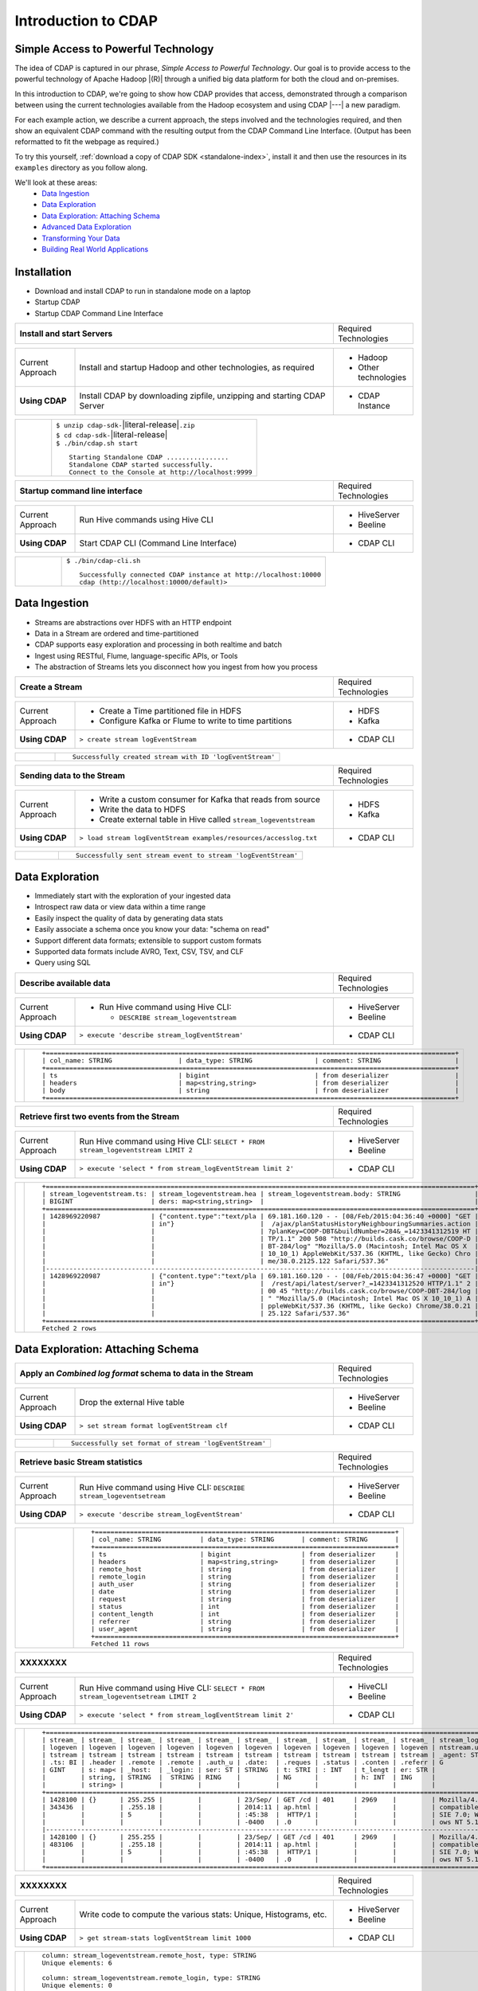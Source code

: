 .. meta::
    :author: Cask Data, Inc.
    :description: Introduction to the Cask Data Application Platform
    :copyright: Copyright © 2015 Cask Data, Inc.


.. _introduction-to-cdap:

==================================================
Introduction to CDAP
==================================================

Simple Access to Powerful Technology
====================================

The idea of CDAP is captured in our phrase, *Simple Access to Powerful Technology*. Our
goal is to provide access to the powerful technology of Apache Hadoop |(R)| through a
unified big data platform for both the cloud and on-premises.

In this introduction to CDAP, we're going to show how CDAP provides that access,
demonstrated through a comparison between using the current technologies available from
the Hadoop ecosystem and using CDAP |---| a new paradigm.

For each example action, we describe a current approach, the steps involved and the
technologies required, and then show an equivalent CDAP command with the resulting output
from the CDAP Command Line Interface. (Output has been reformatted to fit the webpage
as required.)

To try this yourself, :ref:`download a copy of CDAP SDK <standalone-index>`, install it
and then use the resources in its ``examples`` directory as you follow along.

We'll look at these areas:
  - `Data Ingestion`_
  - `Data Exploration`_
  - `Data Exploration: Attaching Schema`_
  - `Advanced Data Exploration`_
  - `Transforming Your Data`_
  - `Building Real World Applications`_

.. highlight:: console

Installation
============
- Download and install CDAP to run in standalone mode on a laptop
- Startup CDAP
- Startup CDAP Command Line Interface

.. container:: table-block

  .. list-table::
     :widths: 80 20
     :stub-columns: 1
     
     * - Install and start Servers
       - Required Technologies
       
  .. list-table::
     :widths: 15 65 20
     :class: grey-table

     * - Current Approach
       - Install and startup Hadoop and other technologies, as required
       - - Hadoop
         - Other technologies
         
     * - **Using CDAP**
       - Install CDAP by downloading zipfile, unzipping and starting CDAP Server
       - - CDAP Instance    
      
  .. list-table::
     :widths: 15 85
     :class: white-table

     * -  
       - | ``$ unzip cdap-sdk-``\ |literal-release|\ ``.zip``
         | ``$ cd cdap-sdk-``\ |literal-release|
         | ``$ ./bin/cdap.sh start``
         
         ::

          Starting Standalone CDAP ................
          Standalone CDAP started successfully.
          Connect to the Console at http://localhost:9999

.. container:: table-block

  .. list-table::
     :widths: 80 20

     * - **Startup command line interface**
       - Required Technologies
       
  .. list-table::
     :widths: 15 65 20
     :class: grey-table
     
     * - Current Approach
       - Run Hive commands using Hive CLI
       - - HiveServer
         - Beeline
     * - **Using CDAP**
       - Start CDAP CLI (Command Line Interface)
       - - CDAP CLI 
       
  .. list-table::
     :widths: 15 85
     :class: white-table

     * - 
       - ``$ ./bin/cdap-cli.sh``
         ::

          Successfully connected CDAP instance at http://localhost:10000
          cdap (http://localhost:10000/default)> 

Data Ingestion
==============
- Streams are abstractions over HDFS with an HTTP endpoint
- Data in a Stream are ordered and time-partitioned
- CDAP supports easy exploration and processing in both realtime and batch
- Ingest using RESTful, Flume, language-specific APIs, or Tools
- The abstraction of Streams lets you disconnect how you ingest from how you process

.. container:: table-block

  .. list-table::
     :widths: 80 20

     * - **Create a Stream**
       - Required Technologies
       
  .. list-table::
     :widths: 15 65 20
     :class: grey-table

     * - Current Approach
       - - Create a Time partitioned file in HDFS
         - Configure Kafka or Flume to write to time partitions
       - - HDFS
         - Kafka
         
     * - **Using CDAP**
       - ``> create stream logEventStream``
       - - CDAP CLI    
      
  .. list-table::
     :widths: 15 85
     :class: white-table

     * -  
       - ::
       
          Successfully created stream with ID 'logEventStream'


.. container:: table-block

  .. list-table::
     :widths: 80 20

     * - **Sending data to the Stream**
       - Required Technologies
       
  .. list-table::
     :widths: 15 65 20
     :class: grey-table

     * - Current Approach
       - - Write a custom consumer for Kafka that reads from source
         - Write the data to HDFS
         - Create external table in Hive called ``stream_logeventstream``
       - - HDFS
         - Kafka
         
     * - **Using CDAP**
       - ``> load stream logEventStream examples/resources/accesslog.txt``
       - - CDAP CLI    
      
  .. list-table::
     :widths: 15 85
     :class: white-table

     * -  
       - ::
       
          Successfully sent stream event to stream 'logEventStream'


Data Exploration
================
- Immediately start with the exploration of your ingested data
- Introspect raw data or view data within a time range
- Easily inspect the quality of data by generating data stats
- Easily associate a schema once you know your data: "schema on read"
- Support different data formats; extensible to support custom formats
- Supported data formats include AVRO, Text, CSV, TSV, and CLF
- Query using SQL


.. container:: table-block

  .. list-table::
     :widths: 80 20
     :stub-columns: 1
     
     * - Describe available data
       - Required Technologies
       
  .. list-table::
     :widths: 15 65 20
     :class: grey-table

     * - Current Approach
       - - Run Hive command using Hive CLI:
     
           - ``DESCRIBE stream_logeventstream``
       - - HiveServer
         - Beeline
         
     * - **Using CDAP**
       - ``> execute 'describe stream_logEventStream'``
       - - CDAP CLI    
      
  .. list-table::
     :widths: 15 85
     :class: white-table

     * -  
       - ::

          +=========================================================================================================+
          | col_name: STRING                 | data_type: STRING                | comment: STRING                   |
          +=========================================================================================================+
          | ts                               | bigint                           | from deserializer                 |
          | headers                          | map<string,string>               | from deserializer                 |
          | body                             | string                           | from deserializer                 |
          +=========================================================================================================+


.. container:: table-block

  .. list-table::
     :widths: 80 20
     :stub-columns: 1
     
     * - Retrieve first two events from the Stream
       - Required Technologies
       
  .. list-table::
     :widths: 15 65 20
     :class: grey-table

     * - Current Approach
       - Run Hive command using Hive CLI: ``SELECT * FROM stream_logeventstream LIMIT 2``
       - - HiveServer
         - Beeline
         
     * - **Using CDAP**
       - ``> execute 'select * from stream_logEventStream limit 2'``
       - - CDAP CLI    
      
  .. list-table::
     :widths: 15 85
     :class: white-table

     * -  
       - ::

          +==============================================================================================================+
          | stream_logeventstream.ts: | stream_logeventstream.hea | stream_logeventstream.body: STRING                   |
          | BIGINT                    | ders: map<string,string>  |                                                      |
          +==============================================================================================================+
          | 1428969220987             | {"content.type":"text/pla | 69.181.160.120 - - [08/Feb/2015:04:36:40 +0000] "GET |
          |                           | in"}                      |  /ajax/planStatusHistoryNeighbouringSummaries.action |
          |                           |                           | ?planKey=COOP-DBT&buildNumber=284&_=1423341312519 HT |
          |                           |                           | TP/1.1" 200 508 "http://builds.cask.co/browse/COOP-D |
          |                           |                           | BT-284/log" "Mozilla/5.0 (Macintosh; Intel Mac OS X  |
          |                           |                           | 10_10_1) AppleWebKit/537.36 (KHTML, like Gecko) Chro |
          |                           |                           | me/38.0.2125.122 Safari/537.36"                      |
          |--------------------------------------------------------------------------------------------------------------|
          | 1428969220987             | {"content.type":"text/pla | 69.181.160.120 - - [08/Feb/2015:04:36:47 +0000] "GET |
          |                           | in"}                      |  /rest/api/latest/server?_=1423341312520 HTTP/1.1" 2 |
          |                           |                           | 00 45 "http://builds.cask.co/browse/COOP-DBT-284/log |
          |                           |                           | " "Mozilla/5.0 (Macintosh; Intel Mac OS X 10_10_1) A |
          |                           |                           | ppleWebKit/537.36 (KHTML, like Gecko) Chrome/38.0.21 |
          |                           |                           | 25.122 Safari/537.36"                                |
          +==============================================================================================================+
          Fetched 2 rows


Data Exploration: Attaching Schema
==================================

.. container:: table-block

  .. list-table::
     :widths: 80 20
     :stub-columns: 1
     
     * - Apply an *Combined log format* schema to data in the Stream
       - Required Technologies
       
  .. list-table::
     :widths: 15 65 20
     :class: grey-table

     * - Current Approach
       - Drop the external Hive table
       - - HiveServer
         - Beeline
         
     * - **Using CDAP**
       - ``> set stream format logEventStream clf``
       - - CDAP CLI    
      
  .. list-table::
     :widths: 15 85
     :class: white-table

     * -  
       - ::

          Successfully set format of stream 'logEventStream'


.. container:: table-block

  .. list-table::
     :widths: 80 20
     :stub-columns: 1
     
     * - Retrieve basic Stream statistics
       - Required Technologies
       
  .. list-table::
     :widths: 15 65 20
     :class: grey-table

     * - Current Approach
       - Run Hive command using Hive CLI: ``DESCRIBE stream_logeventsetream``
       - - HiveServer
         - Beeline
         
     * - **Using CDAP**
       - ``> execute 'describe stream_logEventStream'``
       - - CDAP CLI    
      
  .. list-table::
     :widths: 15 85
     :class: white-table

     * -  
       - ::

          +=============================================================================+
          | col_name: STRING          | data_type: STRING       | comment: STRING       |
          +=============================================================================+
          | ts                        | bigint                  | from deserializer     |
          | headers                   | map<string,string>      | from deserializer     |
          | remote_host               | string                  | from deserializer     |
          | remote_login              | string                  | from deserializer     |
          | auth_user                 | string                  | from deserializer     |
          | date                      | string                  | from deserializer     |
          | request                   | string                  | from deserializer     |
          | status                    | int                     | from deserializer     |
          | content_length            | int                     | from deserializer     |
          | referrer                  | string                  | from deserializer     |
          | user_agent                | string                  | from deserializer     |
          +=============================================================================+
          Fetched 11 rows


.. container:: table-block

  .. list-table::
     :widths: 80 20
     :stub-columns: 1
     
     * - XXXXXXXX
       - Required Technologies
       
  .. list-table::
     :widths: 15 65 20
     :class: grey-table

     * - Current Approach
       - Run Hive command using Hive CLI: ``SELECT * FROM stream_logeventsetream LIMIT 2``
       - - HiveCLI
         - Beeline
         
     * - **Using CDAP**
       - ``> execute 'select * from stream_logEventStream limit 2'``
       - - CDAP CLI    
      
  .. list-table::
     :widths: 15 85
     :class: white-table

     * -  
       - ::

          +===================================================================================================================+
          | stream_ | stream_ | stream_ | stream_ | stream_ | stream_ | stream_ | stream_ | stream_ | stream_ | stream_logeve |
          | logeven | logeven | logeven | logeven | logeven | logeven | logeven | logeven | logeven | logeven | ntstream.user |
          | tstream | tstream | tstream | tstream | tstream | tstream | tstream | tstream | tstream | tstream | _agent: STRIN |
          | .ts: BI | .header | .remote | .remote | .auth_u | .date:  | .reques | .status | .conten | .referr | G             |
          | GINT    | s: map< | _host:  | _login: | ser: ST | STRING  | t: STRI | : INT   | t_lengt | er: STR |               |
          |         | string, | STRING  |  STRING | RING    |         | NG      |         | h: INT  | ING     |               |
          |         | string> |         |         |         |         |         |         |         |         |               |
          +===================================================================================================================+
          | 1428100 | {}      | 255.255 |         |         | 23/Sep/ | GET /cd | 401     | 2969    |         | Mozilla/4.0 ( |
          | 343436  |         | .255.18 |         |         | 2014:11 | ap.html |         |         |         | compatible; M |
          |         |         | 5       |         |         | :45:38  |  HTTP/1 |         |         |         | SIE 7.0; Wind |
          |         |         |         |         |         | -0400   | .0      |         |         |         | ows NT 5.1)   |
          |-------------------------------------------------------------------------------------------------------------------|
          | 1428100 | {}      | 255.255 |         |         | 23/Sep/ | GET /cd | 401     | 2969    |         | Mozilla/4.0 ( |
          | 483106  |         | .255.18 |         |         | 2014:11 | ap.html |         |         |         | compatible; M |
          |         |         | 5       |         |         | :45:38  |  HTTP/1 |         |         |         | SIE 7.0; Wind |
          |         |         |         |         |         | -0400   | .0      |         |         |         | ows NT 5.1)   |
          +===================================================================================================================+


.. container:: table-block

  .. list-table::
     :widths: 80 20
     :stub-columns: 1
     
     * - XXXXXXXX
       - Required Technologies
       
  .. list-table::
     :widths: 15 65 20
     :class: grey-table

     * - Current Approach
       - Write code to compute the various stats: Unique, Histograms, etc.
       - - HiveServer
         - Beeline
         
     * - **Using CDAP**
       - ``> get stream-stats logEventStream limit 1000``
       - - CDAP CLI    
      
  .. list-table::
     :widths: 15 85
     :class: white-table

     * -  
       - ::

          column: stream_logeventstream.remote_host, type: STRING
          Unique elements: 6

          column: stream_logeventstream.remote_login, type: STRING
          Unique elements: 0

          column: stream_logeventstream.auth_user, type: STRING
          Unique elements: 0

          column: stream_logeventstream.date, type: STRING
          Unique elements: 750

          column: stream_logeventstream.request, type: STRING
          Unique elements: 972

          column: stream_logeventstream.status, type: INT
          Unique elements: 4
          Histogram:
            [200, 299]: 977  |+++++++++++++++++++++++++++++++++++++++++++++++++++++++++++++++++++++++++++++++++++++++++++++++++
            [300, 399]: 17   |
            [400, 499]: 6    |

          column: stream_logeventstream.content_length, type: INT
          Unique elements: 142
          Histogram:
            [0, 99]: 205           |+++++++++++++++++++++++++++++++++++++++++++++++++++++++++++++
            [100, 199]: 1          |
            [200, 299]: 9          |+
            [300, 399]: 9          |+
            [400, 499]: 3          |
            [500, 599]: 300        |+++++++++++++++++++++++++++++++++++++++++++++++++++++++++++++++++++++++++++++++++++++++++++
            [600, 699]: 4          |
            [800, 899]: 2          |
            [900, 999]: 1          |
            [1300, 1399]: 10       |++
            [1400, 1499]: 206      |++++++++++++++++++++++++++++++++++++++++++++++++++++++++++++++
            [1500, 1599]: 2        |
            [1600, 1699]: 2        |
            [2500, 2599]: 1        |
            [2700, 2799]: 1        |
            [2800, 2899]: 1        |
            [4200, 4299]: 1        |
            [5700, 5799]: 5        |
            [7100, 7199]: 1        |
            [7300, 7399]: 4        |
            [7800, 7899]: 1        |
            [8200, 8299]: 5        |
            [8700, 8799]: 3        |
            [8800, 8899]: 12       |++
            [8900, 8999]: 22       |+++++
            [9000, 9099]: 16       |+++
            [9100, 9199]: 9        |+
            [9200, 9299]: 4        |
            [9300, 9399]: 3        |
            [9400, 9499]: 5        |
            [9600, 9699]: 1        |
            [9700, 9799]: 2        |
            [9800, 9899]: 39       |++++++++++
            [9900, 9999]: 4        |
            [10000, 10099]: 1      |
            [10100, 10199]: 8      |+
            [10200, 10299]: 1      |
            [10300, 10399]: 3      |
            [10400, 10499]: 1      |
            [10500, 10599]: 1      |
            [10600, 10699]: 9      |+
            [10700, 10799]: 32     |++++++++
            [10800, 10899]: 5      |
            [10900, 10999]: 3      |
            [11000, 11099]: 4      |
            [11100, 11199]: 1      |
            [11200, 11299]: 4      |
            [11300, 11399]: 2      |
            [11500, 11599]: 1      |
            [11800, 11899]: 3      |
            [17900, 17999]: 2      |
            [36500, 36599]: 1      |
            [105800, 105899]: 1    |
            [397900, 397999]: 2    |
            [1343400, 1343499]: 1  |
            [1351600, 1351699]: 1  |

          column: stream_logeventstream.referrer, type: STRING
          Unique elements: 8

          column: stream_logeventstream.user_agent, type: STRING
          Unique elements: 4

          Analyzing 1000 Stream events in the time range [0, 9223372036854775807]...


Advanced Data Exploration
=========================
- CDAP has the ability to join multiple Streams using SQL
- Data in a Stream can be ingested in Realtime or Batch
- CDAP supports joining with other Streams using Hive SQL




.. container:: table-block

  .. list-table::
     :widths: 80 20
     :stub-columns: 1
     
     * - XXXXXXXX
       - Required Technologies
       
  .. list-table::
     :widths: 15 65 20
     :class: grey-table

     * - Current Approach
       - - Create a Time partitioned file in HDFS
         - Configure Flume or Kafka to write to time partitions
       - - HDFS
         - Kafka
         - Hive
         
     * - **Using CDAP**
       - ``> create stream ip2geo``
       - - CDAP CLI    
      
  .. list-table::
     :widths: 15 85
     :class: white-table

     * -  
       - ::

          Successfully created stream with ID 'ip2geo'


.. container:: table-block

  .. list-table::
     :widths: 80 20
     :stub-columns: 1
     
     * - XXXXXXXX
       - Required Technologies
       
  .. list-table::
     :widths: 15 65 20
     :class: grey-table

     * - Current Approach
       - - Creating a file in Hadoop file system called ip2geo
         - Write a custom consumer that reads from source (Example: Kafka)
         - Write the data to HDFS
         - Create external table in Hive called ``stream_ip2geo``
       - - HDFS
         - Kafka
         - Hive
         
     * - **Using CDAP**
       - ``> load stream ip2geo examples/resources/ip2geo-maps.csv``
       - - CDAP CLI    
      
  .. list-table::
     :widths: 15 85
     :class: white-table

     * -  
       - ::

          Successfully sent stream event to stream 'ip2geo'


.. container:: table-block

  .. list-table::
     :widths: 80 20
     :stub-columns: 1
     
     * - XXXXXXXX
       - Required Technologies
       
  .. list-table::
     :widths: 15 65 20
     :class: grey-table

     * - Current Approach
       - Write data to Kafka or append directly to HDFS
       - - HDFS
         - Kafka
         
     * - **Using CDAP**
       - ``> send stream ip2geo '69.181.160.120, Los Angeles, CA'``
       - - CDAP CLI    
      
  .. list-table::
     :widths: 15 85
     :class: white-table

     * -  
       - ::

          Successfully sent stream event to stream 'ip2geo'

.. container:: table-block

  .. list-table::
     :widths: 80 20
     :stub-columns: 1
     
     * - XXXXXXXX
       - Required Technologies
       
  .. list-table::
     :widths: 15 65 20
     :class: grey-table

     * - Current Approach
       - Run Hive command using Hive CLI ``SELECT * FROM stream_ip2geo``
       - - Hive CLI
         - Beeline
         
     * - **Using CDAP**
       - ``> execute 'select * from stream_ip2geo'``
       - - CDAP CLI    
      
  .. list-table::
     :widths: 15 85
     :class: white-table

     * -  
       - ::

          +===========================================================================================================+
          | stream_ip2geo.ts: BIGINT | stream_ip2geo.headers: map<string,string> | stream_ip2geo.body: STRING         |
          +===========================================================================================================+
          | 1428892912060            | {"content.type":"text/csv"}               | 108.206.32.124, Santa Clara, CA    |
          | 1428892912060            | {"content.type":"text/csv"}               | 109.63.206.34, San Jose, CA        |
          | 1428892912060            | {"content.type":"text/csv"}               | 113.72.144.115, New York, New York |
          | 1428892912060            | {"content.type":"text/csv"}               | 123.125.71.19, Palo Alto, CA       |
          | 1428892912060            | {"content.type":"text/csv"}               | 123.125.71.27, Redwood, CA         |
          | 1428892912060            | {"content.type":"text/csv"}               | 123.125.71.28, Los Altos, CA       |
          | 1428892912060            | {"content.type":"text/csv"}               | 123.125.71.58, Mountain View, CA   |
          | 1428892912060            | {"content.type":"text/csv"}               | 142.54.173.19, Houston, TX         |
          | 1428892912060            | {"content.type":"text/csv"}               | 144.76.137.226, Dallas, TX         |
          | 1428892912060            | {"content.type":"text/csv"}               | 144.76.201.175, Bedminister, NJ    |
          | 1428892912060            | {"content.type":"text/csv"}               | 162.210.196.97, Milipitas, CA      |
          | 1428892912060            | {"content.type":"text/csv"}               | 188.138.17.205, Santa Barbara, CA  |
          | 1428892912060            | {"content.type":"text/csv"}               | 195.110.40.7, Orlando, FL          |
          | 1428892912060            | {"content.type":"text/csv"}               | 201.91.5.170, Tampa, FL            |
          | 1428892912060            | {"content.type":"text/csv"}               | 220.181.108.158, Miami, FL         |
          | 1428892912060            | {"content.type":"text/csv"}               | 220.181.108.161, Chicago, IL       |
          | 1428892912060            | {"content.type":"text/csv"}               | 220.181.108.184, Philadelphia, PA  |
          | 1428892912060            | {"content.type":"text/csv"}               | 222.205.101.211, Indianpolis, IN   |
          | 1428892912060            | {"content.type":"text/csv"}               | 24.4.216.155, Denver, CO           |
          | 1428892912060            | {"content.type":"text/csv"}               | 66.249.75.153, San Diego, CA       |
          | 1428892912060            | {"content.type":"text/csv"}               | 77.75.77.11, Austin, TX            |
          | 1428892981049            | {}                                        | 69.181.160.120, Los Angeles, CA    |
          +===========================================================================================================+
          Fetched 22 rows

.. container:: table-block

  .. list-table::
     :widths: 80 20
     :stub-columns: 1
     
     * - XXXXXXXX
       - Required Technologies
       
  .. list-table::
     :widths: 15 65 20
     :class: grey-table

     * - Current Approach
       - - Drop the external Hive table
         - Recreate the Hive table with new schema
       - - HDFS
         - Kafka
         - Hive CLI
         - Beeline
         
     * - **Using CDAP**
       - ``> set stream format ip2geo csv "ip string, city string, state string"``
       - - CDAP CLI    
      
  .. list-table::
     :widths: 15 85
     :class: white-table

     * -  
       - ::

          Successfully set format of stream 'ip2geo'

.. container:: table-block

  .. list-table::
     :widths: 80 20
     :stub-columns: 1
     
     * - XXXXXXXX
       - Required Technologies
       
  .. list-table::
     :widths: 15 65 20
     :class: grey-table

     * - Current Approach
       - Run Hive command using Hive CLI: ``SELECT * FROM stream_ip2geo``
       - - Hive CLI
         - Beeline
         
     * - **Using CDAP**
       - ``> execute 'select * from stream_ip2geo'``
       - - CDAP CLI    
      
  .. list-table::
     :widths: 15 85
     :class: white-table

     * -  
       - ::

          +================================================================================================================+
          | stream_ip2geo.ts:| stream_ip2geo.headers:      | stream_ip2geo.ip:| stream_ip2geo.city: | stream_ip2geo.state: |
          | BIGINT           | map<string,string>          | STRING           | STRING              | STRING               |
          +================================================================================================================+
          | 1428892912060    | {"content.type":"text/csv"} | 108.206.32.124   |  Santa Clara        |  CA                  |
          | 1428892912060    | {"content.type":"text/csv"} | 109.63.206.34    |  San Jose           |  CA                  |
          | 1428892912060    | {"content.type":"text/csv"} | 113.72.144.115   |  New York           |  New York            |
          | 1428892912060    | {"content.type":"text/csv"} | 123.125.71.19    |  Palo Alto          |  CA                  |
          | 1428892912060    | {"content.type":"text/csv"} | 123.125.71.27    |  Redwood            |  CA                  |
          | 1428892912060    | {"content.type":"text/csv"} | 123.125.71.28    |  Los Altos          |  CA                  |
          | 1428892912060    | {"content.type":"text/csv"} | 123.125.71.58    |  Mountain View      |  CA                  |
          | 1428892912060    | {"content.type":"text/csv"} | 142.54.173.19    |  Houston            |  TX                  |
          | 1428892912060    | {"content.type":"text/csv"} | 144.76.137.226   |  Dallas             |  TX                  |
          | 1428892912060    | {"content.type":"text/csv"} | 144.76.201.175   |  Bedminister        |  NJ                  |
          | 1428892912060    | {"content.type":"text/csv"} | 162.210.196.97   |  Milipitas          |  CA                  |
          | 1428892912060    | {"content.type":"text/csv"} | 188.138.17.205   |  Santa Barbara      |  CA                  |
          | 1428892912060    | {"content.type":"text/csv"} | 195.110.40.7     |  Orlando            |  FL                  |
          | 1428892912060    | {"content.type":"text/csv"} | 201.91.5.170     |  Tampa              |  FL                  |
          | 1428892912060    | {"content.type":"text/csv"} | 220.181.108.158  |  Miami              |  FL                  |
          | 1428892912060    | {"content.type":"text/csv"} | 220.181.108.161  |  Chicago            |  IL                  |
          | 1428892912060    | {"content.type":"text/csv"} | 220.181.108.184  |  Philadelphia       |  PA                  |
          | 1428892912060    | {"content.type":"text/csv"} | 222.205.101.211  |  Indianpolis        |  IN                  |
          | 1428892912060    | {"content.type":"text/csv"} | 24.4.216.155     |  Denver             |  CO                  |
          | 1428892912060    | {"content.type":"text/csv"} | 66.249.75.153    |  San Diego          |  CA                  |
          | 1428892912060    | {"content.type":"text/csv"} | 77.75.77.11      |  Austin             |  TX                  |
          | 1428892981049    | {}                          | 69.181.160.120   |  Los Angeles        |  CA                  |
          +================================================================================================================+
          Fetched 22 rows


.. container:: table-block

  .. list-table::
     :widths: 80 20
     :stub-columns: 1
     
     * - XXXXXXXX
       - Required Technologies
       
  .. list-table::
     :widths: 15 65 20
     :class: grey-table

     * - Current Approach
       - Run Hive command using Hive CLI: ``SELECT remote_host, city, state, request from stream_logEventStream join stream_ip2geo on (stream_logEventStream.remote_host = stream_ip2geo.ip) limit 10``
       - - Hive CLI
         - Beeline
         
     * - **Using CDAP**
       - ``> execute 'select remote_host, city, state, request from stream_logEventStream join stream_ip2geo on (stream_logEventStream.remote_host = stream_ip2geo.ip) limit 10'``
       - - CDAP CLI    
      
  .. list-table::
     :widths: 15 85
     :class: white-table

     * -  
       - ::

          +===============================================================================================================+
          | remote_host: STRING          | city: STRING                 | state: STRING | request: STRING                 |
          +===============================================================================================================+
          | 69.181.160.120               |  Los Angeles                 |  CA           | GET /ajax/planStatusHistoryNeig |
          |                              |                              |               | hbouringSummaries.action?planKe |
          |                              |                              |               | y=COOP-DBT&buildNumber=284&_=14 |
          |                              |                              |               | 23341312519 HTTP/1.1            |
          |---------------------------------------------------------------------------------------------------------------|
          | 69.181.160.120               |  Los Angeles                 |  CA           | GET /rest/api/latest/server?_=1 |
          |                              |                              |               | 423341312520 HTTP/1.1           |
          |---------------------------------------------------------------------------------------------------------------|
          | 69.181.160.120               |  Los Angeles                 |  CA           | GET /ajax/planStatusHistoryNeig |
          |                              |                              |               | hbouringSummaries.action?planKe |
          |                              |                              |               | y=COOP-DBT&buildNumber=284&_=14 |
          |                              |                              |               | 23341312521 HTTP/1.1            |
          |---------------------------------------------------------------------------------------------------------------|
          | 69.181.160.120               |  Los Angeles                 |  CA           | GET /ajax/planStatusHistoryNeig |
          |                              |                              |               | hbouringSummaries.action?planKe |
          |                              |                              |               | y=COOP-DBT&buildNumber=284&_=14 |
          |                              |                              |               | 23341312522 HTTP/1.1            |
          |---------------------------------------------------------------------------------------------------------------|
          | 69.181.160.120               |  Los Angeles                 |  CA           | GET /rest/api/latest/server?_=1 |
          |                              |                              |               | 423341312523 HTTP/1.1           |
          |---------------------------------------------------------------------------------------------------------------|
          | 69.181.160.120               |  Los Angeles                 |  CA           | GET /ajax/planStatusHistoryNeig |
          |                              |                              |               | hbouringSummaries.action?planKe |
          |                              |                              |               | y=COOP-DBT&buildNumber=284&_=14 |
          |                              |                              |               | 23341312524 HTTP/1.1            |
          |---------------------------------------------------------------------------------------------------------------|
          | 69.181.160.120               |  Los Angeles                 |  CA           | GET /ajax/planStatusHistoryNeig |
          |                              |                              |               | hbouringSummaries.action?planKe |
          |                              |                              |               | y=COOP-DBT&buildNumber=284&_=14 |
          |                              |                              |               | 23341312525 HTTP/1.1            |
          |---------------------------------------------------------------------------------------------------------------|
          | 69.181.160.120               |  Los Angeles                 |  CA           | GET /rest/api/latest/server?_=1 |
          |                              |                              |               | 423341312526 HTTP/1.1           |
          |---------------------------------------------------------------------------------------------------------------|
          | 69.181.160.120               |  Los Angeles                 |  CA           | GET /ajax/planStatusHistoryNeig |
          |                              |                              |               | hbouringSummaries.action?planKe |
          |                              |                              |               | y=COOP-DBT&buildNumber=284&_=14 |
          |                              |                              |               | 23341312527 HTTP/1.1            |
          |---------------------------------------------------------------------------------------------------------------|
          | 69.181.160.120               |  Los Angeles                 |  CA           | GET /ajax/planStatusHistoryNeig |
          |                              |                              |               | hbouringSummaries.action?planKe |
          |                              |                              |               | y=COOP-DBT&buildNumber=284&_=14 |
          |                              |                              |               | 23341312528 HTTP/1.1            |
          +===============================================================================================================+
          Fetched 10 rows
        

Transforming Your Data
======================
- CDAP Adapters are high order compositions of programs that includes MapReduce, Workflow, Services
- Adapters provide pre-defined transformations to be applied on Streams or other datasets
- Adapters are re-usable and extendable, easily configured and managed
- Build your own adapters using simple APIs
- In this example, we will apply a pre-defined transformation of converting data in streams
  to writing to TimePartitionedDatasets (in Avro format) that can be queried using Hive or Impala


.. container:: table-block

  .. list-table::
     :widths: 80 20
     :stub-columns: 1
     
     * - XXXXXXXX
       - Required Technologies
       
  .. list-table::
     :widths: 15 65 20
     :class: grey-table

     * - Current Approach
       - - Write a custom consumer that reads from source (Example: Kafka)
         - Write the data to HDFS
         - Create external table in Hive called ``stream_ip2geo``
         - Orchestrate running the job periodically using Oozie
         - Keep track of last processed times
       - - HDFS
         - Kafka
         - Hive
         - Oozie
         
     * - **Using CDAP**
       - ``> create stream-conversion adapter logEventStreamConverter on logEventStream 
         frequency 1m format clf schema "remotehost string, remotelogname string, authuser 
         string, date string, request string, status int, contentlength int, referrer string, 
         useragent string"``       
       - - CDAP CLI    
      
  .. list-table::
     :widths: 15 85
     :class: white-table

     * -  
       - ::

          Successfully created adapter named 'logEventStreamConverter' with config 
          '{"type":"stream-conversion","properties":{"sink.name":"logEventStream.converted",
          "source.schema":"{...}","base.path":"logEventStream.converted"}}}'


.. container:: table-block

  .. list-table::
     :widths: 80 20
     :stub-columns: 1
     
     * - XXXXXXXX
       - Required Technologies
       
  .. list-table::
     :widths: 15 65 20
     :class: grey-table

     * - Current Approach
       - 
       - 
         
     * - **Using CDAP**
       - ``> list adapters``
       - - CDAP CLI    
      
  .. list-table::
     :widths: 15 85
     :class: white-table

     * -  
       - ::

          +=============================================================================================================+
          | name                | type                | sources             | sinks               | properties          |
          +=============================================================================================================+
          | logEventStreamConve | stream-conversion   | [{"name":"logEventS | [{"name":"logEventS | {"sink.name":"logEv |
          | rter                |                     | tream","type":"STRE | tream.converted","t | entStream.converted |
          |                     |                     | AM","properties":{} | ype":"DATASET","pro | ","source.schema":" |
          |                     |                     | }]                  | perties":{"input.fo | {\"type\":\"record\ |
          |                     |                     |                     | rmat":"org.apache.a | ",\"name\":\"rec\", |
          |                     |                     |                     | vro.mapreduce.AvroK | \"fields\":[{\"name |
          |                     |                     |                     | eyInputFormat","exp | \":\"remotehost\",\ |
          |                     |                     |                     | lore.table.property | "type\":[\"string\" |
          |                     |                     |                     | .avro.schema.litera | ,\"null\"]},{\"name |
          |                     |                     |                     | l":"{\"type\":\"rec | \":\"remotelogname\ |
          |                     |                     |                     | ord\",\"name\":\"ev | ",\"type\":[\"strin |
          |                     |                     |                     | ent\",\"fields\":[{ | g\",\"null\"]},{\"n |
          |                     |                     |                     | \"name\":\"remoteho | ame\":\"authuser\", |
          |                     |                     |                     | st\",\"type\":[\"st | \"type\":[\"string\ |
          |                     |                     |                     | ring\",\"null\"]},{ | ",\"null\"]},{\"nam |
          |                     |                     |                     | \"name\":\"remotelo | e\":\"date\",\"type |
          |                     |                     |                     | gname\",\"type\":[\ | \":[\"string\",\"nu |
          |                     |                     |                     | "string\",\"null\"] | ll\"]},{\"name\":\" |
          |                     |                     |                     | },{\"name\":\"authu | request\",\"type\": |
          |                     |                     |                     | ser\",\"type\":[\"s | [\"string\",\"null\ |
          |                     |                     |                     | tring\",\"null\"]}, | "]},{\"name\":\"sta |
          |                     |                     |                     | {\"name\":\"date\", | tus\",\"type\":[\"i |
          |                     |                     |                     | \"type\":[\"string\ | nt\",\"null\"]},{\" |
          |                     |                     |                     | ",\"null\"]},{\"nam | name\":\"contentlen |
          |                     |                     |                     | e\":\"request\",\"t | gth\",\"type\":[\"i |
          |                     |                     |                     | ype\":[\"string\",\ | nt\",\"null\"]},{\" |
          |                     |                     |                     | "null\"]},{\"name\" | name\":\"referrer\" |
          |                     |                     |                     | :\"status\",\"type\ | ,\"type\":[\"string |
          |                     |                     |                     | ":[\"int\",\"null\" | \",\"null\"]},{\"na |
          |                     |                     |                     | ]},{\"name\":\"cont | me\":\"useragent\", |
          |                     |                     |                     | entlength\",\"type\ | \"type\":[\"string\ |
          |                     |                     |                     | ":[\"int\",\"null\" | ",\"null\"]}]}","so |
          |                     |                     |                     | ]},{\"name\":\"refe | urce.format.name":" |
          |                     |                     |                     | rrer\",\"type\":[\" | clf","frequency":"1 |
          |                     |                     |                     | string\",\"null\"]} | m","source.format.s |
          |                     |                     |                     | ,{\"name\":\"userag | ettings":"{}","sour |
          |                     |                     |                     | ent\",\"type\":[\"s | ce.name":"logEventS |
          |                     |                     |                     | tring\",\"null\"]}, | tream"}             |
          |                     |                     |                     | {\"name\":\"ts\",\" |                     |
          |                     |                     |                     | type\":\"long\"}]}" |                     |
          |                     |                     |                     | ,"dataset.class":"c |                     |
          |                     |                     |                     | o.cask.cdap.api.dat |                     |
          |                     |                     |                     | aset.lib.TimePartit |                     |
          |                     |                     |                     | ionedFileSet","expl |                     |
          |                     |                     |                     | ore.serde":"org.apa |                     |
          |                     |                     |                     | che.hadoop.hive.ser |                     |
          |                     |                     |                     | de2.avro.AvroSerDe" |                     |
          |                     |                     |                     | ,"base.path":"logEv |                     |
          |                     |                     |                     | entStream.converted |                     |
          |                     |                     |                     | ","explore.output.f |                     |
          |                     |                     |                     | ormat":"org.apache. |                     |
          |                     |                     |                     | hadoop.hive.ql.io.a |                     |
          |                     |                     |                     | vro.AvroContainerOu |                     |
          |                     |                     |                     | tputFormat","output |                     |
          |                     |                     |                     | .format":"org.apach |                     |
          |                     |                     |                     | e.avro.mapreduce.Av |                     |
          |                     |                     |                     | roKeyOutputFormat", |                     |
          |                     |                     |                     | "explore.input.form |                     |
          |                     |                     |                     | at":"org.apache.had |                     |
          |                     |                     |                     | oop.hive.ql.io.avro |                     |
          |                     |                     |                     | .AvroContainerInput |                     |
          |                     |                     |                     | Format","explore.en |                     |
          |                     |                     |                     | abled":"true"}}]    |                     |
          +=============================================================================================================+




.. container:: table-block

  .. list-table::
     :widths: 80 20
     :stub-columns: 1
     
     * - XXXXXXXX
       - Required Technologies
       
  .. list-table::
     :widths: 15 65 20
     :class: grey-table

     * - Current Approach
       - - Write a custom consumer that reads from source (Example: Kafka)
         - Write the data to HDFS
         - Create external table in Hive called ``stream_ip2geo``
       - - HDFS
         - Hive
         - Kafka
         
     * - **Using CDAP**
       - ``> load stream logEventStream examples/resources/accesslog.txt``
       - - CDAP CLI    
      
  .. list-table::
     :widths: 15 85
     :class: white-table

     * -  
       - ::

          Successfully sent stream event to stream 'logEventStream'


.. container:: table-block

  .. list-table::
     :widths: 80 20
     :stub-columns: 1
     
     * - XXXXXXXX
       - Required Technologies
       
  .. list-table::
     :widths: 15 65 20
     :class: grey-table

     * - Current Approach
       - - Run commands using HBase shell:
         - ``hbase shell> list``
         - ``hbase shell> hdfs fs -ls /path/to/my/files``
       - - HBase
         - HDFS
         
     * - **Using CDAP**
       - ``> list dataset instances # Dataset that is time partitioned``
       - - CDAP CLI    
      
  .. list-table::
     :widths: 15 85
     :class: white-table

     * -  
       - ::

          +======================================================================================================+
          | name                                  | type                                                         |
          +======================================================================================================+
          | logEventStream.converted              | co.cask.cdap.api.dataset.lib.TimePartitionedFileSet          |
          +======================================================================================================+

.. container:: table-block

  .. list-table::
     :widths: 80 20
     :stub-columns: 1
     
     * - XXXXXXXX
       - Required Technologies
       
  .. list-table::
     :widths: 15 65 20
     :class: grey-table

     * - Current Approach
       - Run Hive query using CLI: ``'describe user_logEventStream_converted'`` 
       - - Hive CLI
         - Beeline
         
     * - **Using CDAP**
       - ``> execute 'describe dataset_logEventStream_converted'``
       - - CDAP CLI    
      
  .. list-table::
     :widths: 15 85
     :class: white-table

     * -  
       - ::

          +==========================================================================================+
          | col_name: STRING                             | data_type: STRING   | comment: STRING     |
          +==========================================================================================+
          | remotehost                                   | string              | from deserializer   |
          | remotelogname                                | string              | from deserializer   |
          | authuser                                     | string              | from deserializer   |
          | date                                         | string              | from deserializer   |
          | request                                      | string              | from deserializer   |
          | status                                       | int                 | from deserializer   |
          | contentlength                                | int                 | from deserializer   |
          | referrer                                     | string              | from deserializer   |
          | useragent                                    | string              | from deserializer   |
          | ts                                           | bigint              | from deserializer   |
          | year                                         | int                 |                     |
          | month                                        | int                 |                     |
          | day                                          | int                 |                     |
          | hour                                         | int                 |                     |
          | minute                                       | int                 |                     |
          |                                              |                     |                     |
          | # Partition Information                      |                     |                     |
          | # col_name                                   | data_type           | comment             |
          |                                              |                     |                     |
          | year                                         | int                 |                     |
          | month                                        | int                 |                     |
          | day                                          | int                 |                     |
          | hour                                         | int                 |                     |
          | minute                                       | int                 |                     |
          +==========================================================================================+


Building Real World Applications
================================
- Build Data Applications using simple-to-use CDAP APIs
- Compose complex applications consisting of Workflow, MapReduce, Realtime DAGs (Tigon) and Services
- Build using a collection of pre-defined data pattern libraries
- Deploy and manage complex data applications such as Web Applications

**Let's see how we would build a real-world application using CDAP:**

- *Wise App* performs Web analytics on access logs
- *WiseFlow* parses and computes pageview count per IP in realtime
- A MapReduce computes bounce counts: percentage of pages that *don’t* go to another page before exiting
- Service to expose the data 
- Unified platform for different processing paradigms


.. container:: table-block

  .. list-table::
     :widths: 80 20
     :stub-columns: 1
     
     * - XXXXXXXX
       - Required Technologies
       
  .. list-table::
     :widths: 15 65 20
     :class: grey-table

     * - Current Approach
       - - Write and execute MR job
         - Separate environment for processing in real-time setup stack
         - Add ability to periodically copy datasets into SQL using Sqoop
         - Orchestrate the Mapreduce job using Oozie
         - Write an application to serve the data
       - - HDFS
         - Kafka
         - Hive
         - Oozie
         - Sqoop
         
     * - **Using CDAP**
       - ``> deploy app apps/cdap-wise-``\ |literal-cdap-apps-version|\ ``.jar``
       - - CDAP CLI    
      
  .. list-table::
     :widths: 15 85
     :class: white-table

     * -  
       - ::

          Successfully deployed application


.. container:: table-block

  .. list-table::
     :widths: 80 20
     :stub-columns: 1
     
     * - XXXXXXXX
       - Required Technologies
       
  .. list-table::
     :widths: 15 65 20
     :class: grey-table

     * - Current Approach
       - - Check Oozie
         - Check YARN Console
       - - Oozie
         - YARN
         
     * - **Using CDAP**
       - ``> describe app Wise``
       - - CDAP CLI    
      
  .. list-table::
     :widths: 15 85
     :class: white-table

     * -  
       - ::

          +=====================================================================+
          | type      | id                    | description                     |
          +=====================================================================+
          | Flow      | WiseFlow              | Wise Flow                       |
          | MapReduce | BounceCountsMapReduce | Bounce Counts MapReduce Program |
          | Service   | WiseService           |                                 |
          | Workflow  | WiseWorkflow          | Wise Workflow                   |
          +=====================================================================+

.. container:: table-block

  .. list-table::
     :widths: 80 20
     :stub-columns: 1
     
     * - XXXXXXXX
       - Required Technologies
       
  .. list-table::
     :widths: 15 65 20
     :class: grey-table

     * - Current Approach
       - - Set classpath in environment variable 
         - ``CLASSPATH=/my/classpath``
         - Run the command to start the yarn application
         - ``yarn jar /path/to/myprogram.jar``
       - - YARN
         
     * - **Using CDAP**
       - ``> start flow Wise.WiseFlow``
       - - CDAP CLI    
      
  .. list-table::
     :widths: 15 85
     :class: white-table

     * -  
       - ::

          Successfully started Flow 'WiseFlow' of application 'Wise' with stored runtime arguments '{}

.. container:: table-block

  .. list-table::
     :widths: 80 20
     :stub-columns: 1
     
     * - XXXXXXXX
       - Required Technologies
       
  .. list-table::
     :widths: 15 65 20
     :class: grey-table

     * - Current Approach
       - - Retrieve the application ID with: ``yarn application -list | grep "Wise.WiseFlow"``
         - Retrieve the status with: ``yarn application -status <APP ID>``
       - - YARN
         
     * - **Using CDAP**
       - ``> get flow status Wise.WiseFlow``
       - - CDAP CLI    
      
  .. list-table::
     :widths: 15 85
     :class: white-table

     * -  
       - ::

          RUNNING

.. container:: table-block

  .. list-table::
     :widths: 80 20
     :stub-columns: 1
     
     * - XXXXXXXX
       - Required Technologies
       
  .. list-table::
     :widths: 15 65 20
     :class: grey-table

     * - Current Approach
       - - Navigate to the resource manager UI
         - Find the *Wise.WiseFlow* on UI
         - Click to see application logs
         - Find all the node managers for the application containers
         - Navigate to all the containers in separate tabs 
         - Click on container logs
       - - Resource Manager UI
         - YARN
         
     * - **Using CDAP**
       - ``> get flow logs Wise.WiseFlow``
       - - CDAP CLI    
      
  .. list-table::
     :widths: 15 85
     :class: white-table

     * -  
       - ::

          2015-04-15 09:22:53,775 - INFO  [FlowletRuntimeService
          STARTING:c.c.c.i.a.r.f.FlowletRuntimeService$1@110] - Initializing flowlet:
          flowlet=pageViewCount, instance=0, groupsize=1, namespaceId=default, applicationId=Wise,
          program=WiseFlow, runid=aae85671-e38b-11e4-bd5e-3ee74a48f4aa
          2015-04-15 09:22:53,779 - INFO  [FlowletRuntimeService
          STARTING:c.c.c.i.a.r.f.FlowletRuntimeService$1@117] - Flowlet initialized:
          flowlet=pageViewCount, instance=0, groupsize=1, namespaceId=default, applicationId=Wise,
          program=WiseFlow, runid=aae85671-e38b-11e4-bd5e-3ee74a48f4aa
          ...
          2015-04-15 10:07:54,708 - INFO  [FlowletRuntimeService
          STARTING:c.c.c.i.a.r.f.FlowletRuntimeService$1@117] - Flowlet initialized: flowlet=parser,
          instance=0, groupsize=1, namespaceId=default, applicationId=Wise, program=WiseFlow,
          runid=f4e0e52a-e391-11e4-a467-3ee74a48f4aa
          2015-04-15 10:07:54,709 - DEBUG [FlowletRuntimeService
          STARTING:c.c.c.i.a.r.AbstractProgramController@230] - Program started: WiseFlow:parser
          f4e0e52a-e391-11e4-a467-3ee74a48f4aa



.. rubric:: Program Lifecycle

.. list-table::
   :widths: 15 65 20

   * - 
     - **Action / CDAP Command and Output**
     - **Required Technologies**
   * - **Current Approach**
     - - Start the job using Oozie
       - ``oozie job -start <arguments>``
     - - Oozie
       - YARN

.. list-table::
   :widths: 15 85

   * - **CDAP**
     - ``> start workflow Wise.WiseWorkflow``       
       ::

        Successfully started Workflow 'WiseWorkflow' of application 'Wise' with stored runtime arguments '{}' 

       |non-breaking-space|

.. list-table::
   :widths: 15 65 20

   * - **Current Approach**
     - - Get the workflow status from Oozie
       - ``oozie job -info <jobid>``
     - - Oozie
       - YARN

.. list-table::
   :widths: 15 85

   * - **CDAP**
     - ``> get workflow status Wise.WiseWorkflow``       
       ::

        RUNNING

       |non-breaking-space|

.. list-table::
   :widths: 15 65 20

   * - **Current Approach**
     - - Set classpath in environment variable 
       - ``CLASSPATH=/my/classpath``
       - Run the command to start the yarn application
       - ``yarn jar /path/to/myprogram.jar``
     - - YARN

.. list-table::
   :widths: 15 85

   * - **CDAP**
     - ``> start service Wise.WiseService``       
       ::

        Successfully started Service 'WiseService' of application 'Wise' with stored runtime arguments '{}'

       |non-breaking-space|

.. list-table::
   :widths: 15 65 20

   * - **Current Approach**
     - - Get the application ID with the command: 
       - ``yarn application -list | grep "Wise.WiseService"``
       - Get the status using the command: 
       - ``yarn application -status <APP ID>``
     - - YARN

.. list-table::
   :widths: 15 85

   * - **CDAP**
     - ``> get service status Wise.WiseService``       
       ::

        RUNNING


.. rubric:: Serve the processed data in real time

.. container:: table-block

  .. list-table::
     :widths: 80 20
     :stub-columns: 1
     
     * - Serve the processed data in real time
       - Required Technologies
       
  .. list-table::
     :widths: 15 65 20
     :class: grey-table

     * - Current Approach
       - - Navigate to the resouce manager UI
         - Find the Wise.WiseService on UI
         - Click to the see application logs
         - Find all the node managers for the application containers
         - Navigate to all the containers in sepearate tabs 
         - Click on container logs
       - - HDFS
         - Kafka
         - Hive
         - Oozie
         - YARN
         
     * - **Using CDAP**
       - ``> get endpoints service Wise.WiseService``
       - - CDAP CLI    
      
  .. list-table::
     :widths: 15 85
     :class: white-table

     * -  
       - ::

          +=========================+
          | method | path           |
          +=========================+
          | GET    | /ip/{ip}/count |
          | POST   | /ip/{ip}/count |
          +=========================+


.. container:: table-block

  .. list-table::
     :widths: 80 20
     :stub-columns: 1
     
     * - Serve the processed data in real time
       - Required Technologies
       
  .. list-table::
     :widths: 15 65 20
     :class: grey-table

     * - Current Approach
       - - Discover the host and port where the service is running on by looking at the host 
           and port in the YARN logs or by writing a discovery client that is co-ordinated using Zookeeper
         - Run ``curl http://hostname:port/ip/69.181.160.120/count``
       - - HDFS
         - Kafka
         - Hive
         - Oozie
         - YARN
         
     * - **Using CDAP**
       - ``> call service Wise.WiseService GET /ip/69.181.160.120/count``
       - - CDAP CLI    
      
  .. list-table::
     :widths: 15 85
     :class: white-table

     * -  
       - ::

          +================================================+
          | status | headers            | body size | body |
          +================================================+
          | 200    | Content-Length : 4 | 4         | 6699 |
          |        | Connection : keep- |           |      |
          |        | alive              |           |      |
          |        | Content-Type : app |           |      |
          |        | lication/json      |           |      |
          +================================================+


.. container:: table-block

  .. list-table::
     :widths: 80 20
     :stub-columns: 1
     
     * - Serve the processed data in real time
       - Required Technologies
       
  .. list-table::
     :widths: 15 65 20
     :class: grey-table

     * - Current Approach
       - - Discover the host and port where the service is running on by looking at the host 
           and port in the YARN logs or by writing a discovery client that is co-ordinated using Zookeeper
         - Run ``curl http://hostname:port/ip/69.181.160.120/count``
       - - HDFS
         - Kafka
         - Hive
         - Oozie
         - YARN
         
     * - **Using CDAP**
       - ``> list dataset instances``
       - - CDAP CLI    
      
  .. list-table::
     :widths: 15 85
     :class: white-table

     * -  
       - ::

          +=================================================================+
          | name             | type                                         |
          +=================================================================+
          | pageViewStore    | co.cask.cdap.apps.wise.PageViewStore         |
          | bounceCountStore | co.cask.cdap.apps.wise.BounceCountStore      |
          +=================================================================+


.. container:: table-block

  .. list-table::
     :widths: 80 20
     :stub-columns: 1
     
     * - Serve the processed data in real time
       - Required Technologies
       
  .. list-table::
     :widths: 15 65 20
     :class: grey-table

     * - Current Approach
       - - Run a command in the HBase shell:
         - ``hbase shell> list "cdap.user.*"``
       - - HDFS
         - HBase
         
     * - **Using CDAP**
       - ``> list dataset instances``
       - - CDAP CLI    
      
  .. list-table::
     :widths: 15 85
     :class: white-table

     * -  
       - ::

          +=================================================================+
          | name             | type                                         |
          +=================================================================+
          | pageViewStore    | co.cask.cdap.apps.wise.PageViewStore         |
          | bounceCountStore | co.cask.cdap.apps.wise.BounceCountStore      |
          +=================================================================+

.. rubric:: View bounce count results 

.. container:: table-block

  .. list-table::
     :widths: 80 20
     :stub-columns: 1
     
     * - Serve the processed data in real time
       - Required Technologies
       
  .. list-table::
     :widths: 15 65 20
     :class: grey-table

     * - Current Approach
       - - Run a command in the Hive CLI:
         - ``"SELECT * FROM dataset_bouncecountstore LIMIT 5"``
       - - HDFS
         - HBase
         - Hive
         
     * - **Using CDAP**
       - ``> execute 'SELECT * FROM dataset_bouncecountstore LIMIT 5'``
       - - CDAP CLI    
      
  .. list-table::
     :widths: 15 85
     :class: white-table

     * -  
       - ::

          +=================================================================+
          | name             | type                                         |
          +=================================================================+
          | pageViewStore    | co.cask.cdap.apps.wise.PageViewStore         |
          | bounceCountStore | co.cask.cdap.apps.wise.BounceCountStore      |
          +=================================================================+

OLD

.. rubric:: Serve the processed data in real time


.. rubric:: View bounce count results 

.. list-table::
   :widths: 45 45 10
   :header-rows: 1

   * - New Paradigm With CDAP
     - Current Approach and Required Technologies
     - 
     
   * - ``> execute 'SELECT * FROM user_bouncecountstore LIMIT 5'``
     - - Run the folllowing command in Hive CLI
       - ``"SELECT * FROM user_bouncecountstore LIMIT 5"``
     - - HDFS
       - Kafka
       - Hive
       - Oozie
       - YARN
       - HBase
   
   * - ``> stop service Wise.WiseService``
     - - Find the yarn application Id from the following command
       - ``yarn application -list | grep "Wise.WiseService"``
       - Stop the application by running the following command
       - ``yarn application -kill <Application ID>``
     - - HDFS
       - Kafka
       - Hive
       - Oozie
       - YARN
       - HBase
   
   * - ``> stop flow Wise.WiseFlow``
     - - Find the yarn application Id from the following command
       - ``yarn application -list | grep "Wise.WiseFlow"``
       - Stop the application by running the following command
       - ``yarn application -kill <Application ID>``
     - - HDFS
       - Kafka
       - Hive
       - Oozie
       - YARN
       - HBase
  
   * - ``> delete app Wise``
     - - Delete the workflow from oozie
       - Remove the service jars and flow jars
     - - HDFS
       - Kafka
       - Hive
       - Oozie
       - YARN
       - HBase

Summary
=======

.. list-table::
   :widths: 45 45 10
   :header-rows: 1

   * - New Paradigm With CDAP
     - Current Approach 
     - Required Technologies

   * - - Learn a single framework that works with multiple technologies
     - - Bring in different open source technologies, each with different design principles
       - Familiarize and learn how to operate the different technologies
       - Design specific architectures to wire in different components
       - Revisit everything whenever the technologies change
     - - HDFS
       - Kafka
       - Hive
       - Oozie
       - YARN
       - HBase


